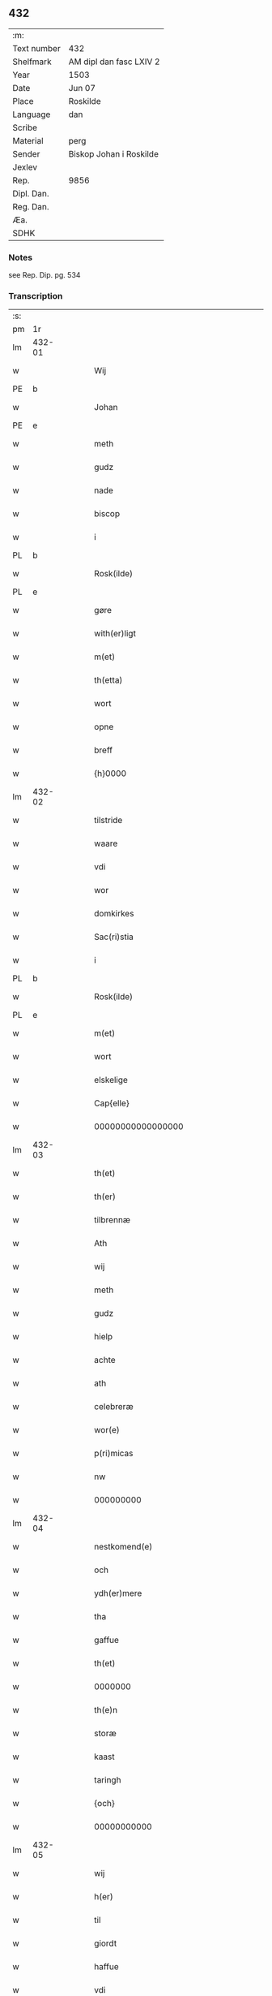 ** 432
| :m:         |                         |
| Text number | 432                     |
| Shelfmark   | AM dipl dan fasc LXIV 2 |
| Year        | 1503                    |
| Date        | Jun 07                  |
| Place       | Roskilde                |
| Language    | dan                     |
| Scribe      |                         |
| Material    | perg                    |
| Sender      | Biskop Johan i Roskilde |
| Jexlev      |                         |
| Rep.        | 9856                    |
| Dipl. Dan.  |                         |
| Reg. Dan.   |                         |
| Æa.         |                         |
| SDHK        |                         |

*** Notes
see Rep. Dip. pg. 534


*** Transcription
| :s: |        |   |   |   |   |                                                 |                                                 |   |   |   |   |     |   |   |    |        |
| pm  |     1r |   |   |   |   |                                                 |                                                 |   |   |   |   |     |   |   |    |        |
| lm  | 432-01 |   |   |   |   |                                                 |                                                 |   |   |   |   |     |   |   |    |        |
| w   |        |   |   |   |   | Wij                                             | Wij                                             |   |   |   |   | dan |   |   |    | 432-01 |
| PE  |      b |   |   |   |   |                                                 |                                                 |   |   |   |   |     |   |   |    |        |
| w   |        |   |   |   |   | Johan                                           | Johan                                           |   |   |   |   | dan |   |   |    | 432-01 |
| PE  |      e |   |   |   |   |                                                 |                                                 |   |   |   |   |     |   |   |    |        |
| w   |        |   |   |   |   | meth                                            | meth                                            |   |   |   |   | dan |   |   |    | 432-01 |
| w   |        |   |   |   |   | gudz                                            | gudz                                            |   |   |   |   | dan |   |   |    | 432-01 |
| w   |        |   |   |   |   | nade                                            | nade                                            |   |   |   |   | dan |   |   |    | 432-01 |
| w   |        |   |   |   |   | biscop                                          | bıſcop                                          |   |   |   |   | dan |   |   |    | 432-01 |
| w   |        |   |   |   |   | i                                               | ı                                               |   |   |   |   | dan |   |   |    | 432-01 |
| PL  |      b |   |   |   |   |                                                 |                                                 |   |   |   |   |     |   |   |    |        |
| w   |        |   |   |   |   | Rosk(ilde)                                      | Roſkꝭͤ                                           |   |   |   |   | dan |   |   |    | 432-01 |
| PL  |      e |   |   |   |   |                                                 |                                                 |   |   |   |   |     |   |   |    |        |
| w   |        |   |   |   |   | gøre                                            | gøꝛe                                            |   |   |   |   | dan |   |   |    | 432-01 |
| w   |        |   |   |   |   | with(er)ligt                                    | withlıgt                                       |   |   |   |   | dan |   |   |    | 432-01 |
| w   |        |   |   |   |   | m(et)                                           | mꝫ                                              |   |   |   |   | dan |   |   |    | 432-01 |
| w   |        |   |   |   |   | th(etta)                                        | thꝫᷓ                                             |   |   |   |   | dan |   |   |    | 432-01 |
| w   |        |   |   |   |   | wort                                            | woꝛt                                            |   |   |   |   | dan |   |   |    | 432-01 |
| w   |        |   |   |   |   | opne                                            | opne                                            |   |   |   |   | dan |   |   |    | 432-01 |
| w   |        |   |   |   |   | breff                                           | bꝛeff                                           |   |   |   |   | dan |   |   |    | 432-01 |
| w   |        |   |   |   |   | {h}0000                                         | {h}0000                                         |   |   |   |   | dan |   |   |    | 432-01 |
| lm  | 432-02 |   |   |   |   |                                                 |                                                 |   |   |   |   |     |   |   |    |        |
| w   |        |   |   |   |   | tilstride                                       | tılſtride                                       |   |   |   |   | dan |   |   |    | 432-02 |
| w   |        |   |   |   |   | waare                                           | waaꝛe                                           |   |   |   |   | dan |   |   |    | 432-02 |
| w   |        |   |   |   |   | vdi                                             | vdi                                             |   |   |   |   | dan |   |   |    | 432-02 |
| w   |        |   |   |   |   | wor                                             | woꝛ                                             |   |   |   |   | dan |   |   |    | 432-02 |
| w   |        |   |   |   |   | domkirkes                                       | domkiꝛke                                       |   |   |   |   | dan |   |   |    | 432-02 |
| w   |        |   |   |   |   | Sac(ri)stia                                     | Sacſtia                                        |   |   |   |   | dan |   |   |    | 432-02 |
| w   |        |   |   |   |   | i                                               | ı                                               |   |   |   |   | dan |   |   |    | 432-02 |
| PL  |      b |   |   |   |   |                                                 |                                                 |   |   |   |   |     |   |   |    |        |
| w   |        |   |   |   |   | Rosk(ilde)                                      | Roſkꝭͤ                                           |   |   |   |   | dan |   |   |    | 432-02 |
| PL  |      e |   |   |   |   |                                                 |                                                 |   |   |   |   |     |   |   |    |        |
| w   |        |   |   |   |   | m(et)                                           | mꝫ                                              |   |   |   |   | dan |   |   |    | 432-02 |
| w   |        |   |   |   |   | wort                                            | woꝛt                                            |   |   |   |   | dan |   |   |    | 432-02 |
| w   |        |   |   |   |   | elskelige                                       | elſkelıge                                       |   |   |   |   | dan |   |   |    | 432-02 |
| w   |        |   |   |   |   | Cap{elle}                                       | Cap{elle}                                       |   |   |   |   | dan |   |   |    | 432-02 |
| w   |        |   |   |   |   | 00000000000000000                               | 00000000000000000                               |   |   |   |   | dan |   |   |    | 432-02 |
| lm  | 432-03 |   |   |   |   |                                                 |                                                 |   |   |   |   |     |   |   |    |        |
| w   |        |   |   |   |   | th(et)                                          | thꝫ                                             |   |   |   |   | dan |   |   |    | 432-03 |
| w   |        |   |   |   |   | th(er)                                          | th                                             |   |   |   |   | dan |   |   |    | 432-03 |
| w   |        |   |   |   |   | tilbrennæ                                       | tilbꝛennæ                                       |   |   |   |   | dan |   |   |    | 432-03 |
| w   |        |   |   |   |   | Ath                                             | Ath                                             |   |   |   |   | dan |   |   |    | 432-03 |
| w   |        |   |   |   |   | wij                                             | wij                                             |   |   |   |   | dan |   |   |    | 432-03 |
| w   |        |   |   |   |   | meth                                            | meth                                            |   |   |   |   | dan |   |   |    | 432-03 |
| w   |        |   |   |   |   | gudz                                            | gudz                                            |   |   |   |   | dan |   |   | =  | 432-03 |
| w   |        |   |   |   |   | hielp                                           | hıelp                                           |   |   |   |   | dan |   |   | == | 432-03 |
| w   |        |   |   |   |   | achte                                           | achte                                           |   |   |   |   | dan |   |   |    | 432-03 |
| w   |        |   |   |   |   | ath                                             | ath                                             |   |   |   |   | dan |   |   |    | 432-03 |
| w   |        |   |   |   |   | celebreræ                                       | celebꝛeꝛæ                                       |   |   |   |   | dan |   |   |    | 432-03 |
| w   |        |   |   |   |   | wor(e)                                          | wor                                            |   |   |   |   | dan |   |   |    | 432-03 |
| w   |        |   |   |   |   | p(ri)micas                                      | pͥmıcas                                          |   |   |   |   | dan |   |   |    | 432-03 |
| w   |        |   |   |   |   | nw                                              | nw                                              |   |   |   |   | dan |   |   |    | 432-03 |
| w   |        |   |   |   |   | 000000000                                       | 000000000                                       |   |   |   |   | dan |   |   |    | 432-03 |
| lm  | 432-04 |   |   |   |   |                                                 |                                                 |   |   |   |   |     |   |   |    |        |
| w   |        |   |   |   |   | nestkomend(e)                                   | neſtkomen                                      |   |   |   |   | dan |   |   |    | 432-04 |
| w   |        |   |   |   |   | och                                             | och                                             |   |   |   |   | dan |   |   |    | 432-04 |
| w   |        |   |   |   |   | ydh(er)mere                                     | ydhmeꝛe                                        |   |   |   |   | dan |   |   |    | 432-04 |
| w   |        |   |   |   |   | tha                                             | tha                                             |   |   |   |   | dan |   |   |    | 432-04 |
| w   |        |   |   |   |   | gaffue                                          | gaffue                                          |   |   |   |   | dan |   |   |    | 432-04 |
| w   |        |   |   |   |   | th(et)                                          | thꝫ                                             |   |   |   |   | dan |   |   |    | 432-04 |
| w   |        |   |   |   |   | 0000000                                         | 0000000                                         |   |   |   |   | dan |   |   |    | 432-04 |
| w   |        |   |   |   |   | th(e)n                                          | thn̅                                             |   |   |   |   | dan |   |   |    | 432-04 |
| w   |        |   |   |   |   | storæ                                           | ſtoꝛæ                                           |   |   |   |   | dan |   |   |    | 432-04 |
| w   |        |   |   |   |   | kaast                                           | kaaſt                                           |   |   |   |   | dan |   |   |    | 432-04 |
| w   |        |   |   |   |   | taringh                                         | taꝛıngh                                         |   |   |   |   | dan |   |   |    | 432-04 |
| w   |        |   |   |   |   | {och}                                           | {och}                                           |   |   |   |   | dan |   |   |    | 432-04 |
| w   |        |   |   |   |   | 00000000000                                     | 00000000000                                     |   |   |   |   | dan |   |   |    | 432-04 |
| lm  | 432-05 |   |   |   |   |                                                 |                                                 |   |   |   |   |     |   |   |    |        |
| w   |        |   |   |   |   | wij                                             | wij                                             |   |   |   |   | dan |   |   |    | 432-05 |
| w   |        |   |   |   |   | h(er)                                           | h                                              |   |   |   |   | dan |   |   |    | 432-05 |
| w   |        |   |   |   |   | til                                             | til                                             |   |   |   |   | dan |   |   |    | 432-05 |
| w   |        |   |   |   |   | giordt                                          | gıoꝛdt                                          |   |   |   |   | dan |   |   |    | 432-05 |
| w   |        |   |   |   |   | haffue                                          | haffue                                          |   |   |   |   | dan |   |   |    | 432-05 |
| w   |        |   |   |   |   | vdi                                             | vdı                                             |   |   |   |   | dan |   |   |    | 432-05 |
| w   |        |   |   |   |   | Righids                                         | Rıghıds                                         |   |   |   |   | dan |   |   |    | 432-05 |
| w   |        |   |   |   |   | thiæneste                                       | thıæneſte                                       |   |   |   |   | dan |   |   |    | 432-05 |
| w   |        |   |   |   |   | 000000                                          | 000000                                          |   |   |   |   | dan |   |   |    | 432-05 |
| w   |        |   |   |   |   | møget                                           | møget                                           |   |   |   |   | dan |   |   |    | 432-05 |
| w   |        |   |   |   |   | folk                                            | folk                                            |   |   |   |   | dan |   |   |    | 432-05 |
| w   |        |   |   |   |   | vd                                              | vd                                              |   |   |   |   | dan |   |   | =  | 432-05 |
| w   |        |   |   |   |   | ath                                             | ath                                             |   |   |   |   | dan |   |   | == | 432-05 |
| w   |        |   |   |   |   | gøre                                            | gøꝛe                                            |   |   |   |   | dan |   |   | == | 432-05 |
| w   |        |   |   |   |   | bode                                            | bode                                            |   |   |   |   | dan |   |   |    | 432-05 |
| w   |        |   |   |   |   | til                                             | til                                             |   |   |   |   | dan |   |   |    | 432-05 |
| w   |        |   |   |   |   | {skiips}                                        | {ſkiips}                                        |   |   |   |   | dan |   |   |    | 432-05 |
| lm  | 432-06 |   |   |   |   |                                                 |                                                 |   |   |   |   |     |   |   |    |        |
| w   |        |   |   |   |   | och                                             | och                                             |   |   |   |   | dan |   |   |    | 432-06 |
| w   |        |   |   |   |   | til                                             | til                                             |   |   |   |   | dan |   |   |    | 432-06 |
| w   |        |   |   |   |   | hest                                            | heſt                                            |   |   |   |   | dan |   |   |    | 432-06 |
| w   |        |   |   |   |   | til                                             | til                                             |   |   |   |   | dan |   |   |    | 432-06 |
| PL  |      b |   |   |   |   |                                                 |                                                 |   |   |   |   |     |   |   |    |        |
| w   |        |   |   |   |   | swe(ri)ge                                       | ſwege                                          |   |   |   |   | dan |   |   |    | 432-06 |
| PL  |      e |   |   |   |   |                                                 |                                                 |   |   |   |   |     |   |   |    |        |
| w   |        |   |   |   |   | och                                             | och                                             |   |   |   |   | dan |   |   |    | 432-06 |
| PL  |      b |   |   |   |   |                                                 |                                                 |   |   |   |   |     |   |   |    |        |
| w   |        |   |   |   |   | norge                                           | noꝛge                                           |   |   |   |   | dan |   |   |    | 432-06 |
| PL  |      e |   |   |   |   |                                                 |                                                 |   |   |   |   |     |   |   |    |        |
| w   |        |   |   |   |   | fra                                             | fꝛa                                             |   |   |   |   | dan |   |   |    | 432-06 |
| w   |        |   |   |   |   | th(e)n                                          | thn̅                                             |   |   |   |   | dan |   |   |    | 432-06 |
| w   |        |   |   |   |   | 0000000                                         | 0000000                                         |   |   |   |   | dan |   |   |    | 432-06 |
| w   |        |   |   |   |   | 000000                                          | 000000                                          |   |   |   |   | dan |   |   |    | 432-06 |
| w   |        |   |   |   |   | wij                                             | wij                                             |   |   |   |   | dan |   |   |    | 432-06 |
| w   |        |   |   |   |   | bleffue                                         | bleffue                                         |   |   |   |   | dan |   |   |    | 432-06 |
| w   |        |   |   |   |   | vdhkaa(re)th                                    | vdhkaath                                       |   |   |   |   | dan |   |   |    | 432-06 |
| w   |        |   |   |   |   | til                                             | tıl                                             |   |   |   |   | dan |   |   |    | 432-06 |
| w   |        |   |   |   |   | biscop                                          | bıſcop                                          |   |   |   |   | dan |   |   |    | 432-06 |
| w   |        |   |   |   |   | ath                                             | ath                                             |   |   |   |   | dan |   |   |    | 432-06 |
| lm  | 432-07 |   |   |   |   |                                                 |                                                 |   |   |   |   |     |   |   |    |        |
| w   |        |   |   |   |   | wære                                            | wæꝛe                                            |   |   |   |   | dan |   |   |    | 432-07 |
| w   |        |   |   |   |   | h(er)                                           | h                                              |   |   |   |   | dan |   |   |    | 432-07 |
| w   |        |   |   |   |   | i                                               | ı                                               |   |   |   |   | dan |   |   |    | 432-07 |
| w   |        |   |   |   |   | Rosk(ilde)                                      | Roſkꝭͤ                                           |   |   |   |   | dan |   |   |    | 432-07 |
| w   |        |   |   |   |   | och                                             | och                                             |   |   |   |   | dan |   |   |    | 432-07 |
| w   |        |   |   |   |   | jndtill                                         | ȷndtıll                                         |   |   |   |   | dan |   |   |    | 432-07 |
| w   |        |   |   |   |   | th(e)n(ne)                                      | thn̅ͤ                                             |   |   |   |   | dan |   |   |    | 432-07 |
| w   |        |   |   |   |   | dagh                                            | dagh                                            |   |   |   |   | dan |   |   |    | 432-07 |
| w   |        |   |   |   |   | och                                             | och                                             |   |   |   |   | dan |   |   |    | 432-07 |
| w   |        |   |   |   |   | 00000000000                                     | 00000000000                                     |   |   |   |   | dan |   |   |    | 432-07 |
| w   |        |   |   |   |   | wij                                             | wij                                             |   |   |   |   | dan |   |   |    | 432-07 |
| w   |        |   |   |   |   | vdi                                             | vdi                                             |   |   |   |   | dan |   |   |    | 432-07 |
| w   |        |   |   |   |   | wor                                             | woꝛ                                             |   |   |   |   | dan |   |   |    | 432-07 |
| w   |        |   |   |   |   | eyen                                            | eye                                            |   |   |   |   | dan |   |   |    | 432-07 |
| w   |        |   |   |   |   | p(er)sonæ                                       | p̲ſonæ                                           |   |   |   |   | dan |   |   |    | 432-07 |
| w   |        |   |   |   |   | nw                                              | nw                                              |   |   |   |   | dan |   |   |    | 432-07 |
| w   |        |   |   |   |   | eet                                             | eet                                             |   |   |   |   | dan |   |   |    | 432-07 |
| w   |        |   |   |   |   | aar                                             | aaꝛ                                             |   |   |   |   | dan |   |   |    | 432-07 |
| lm  | 432-08 |   |   |   |   |                                                 |                                                 |   |   |   |   |     |   |   |    |        |
| w   |        |   |   |   |   | sidh(e)n                                        | ſıdhn̅                                           |   |   |   |   | dan |   |   |    | 432-08 |
| w   |        |   |   |   |   | wore                                            | woꝛe                                            |   |   |   |   | dan |   |   |    | 432-08 |
| w   |        |   |   |   |   | til                                             | tıl                                             |   |   |   |   | dan |   |   |    | 432-08 |
| w   |        |   |   |   |   | skiips                                          | ſkiips                                          |   |   |   |   | dan |   |   |    | 432-08 |
| w   |        |   |   |   |   | i                                               | ı                                               |   |   |   |   | dan |   |   |    | 432-08 |
| PL  |      b |   |   |   |   |                                                 |                                                 |   |   |   |   |     |   |   |    |        |
| w   |        |   |   |   |   | norge                                           | noꝛge                                           |   |   |   |   | dan |   |   |    | 432-08 |
| PL  |      e |   |   |   |   |                                                 |                                                 |   |   |   |   |     |   |   |    |        |
| w   |        |   |   |   |   | vdi                                             | vdi                                             |   |   |   |   | dan |   |   |    | 432-08 |
| w   |        |   |   |   |   | wor                                             | woꝛ                                             |   |   |   |   | dan |   |   |    | 432-08 |
| w   |        |   |   |   |   | kær(iste)                                       | kæꝛꝭͭͤ                                            |   |   |   |   | dan |   |   |    | 432-08 |
| w   |        |   |   |   |   | 00000000000                                     | 00000000000                                     |   |   |   |   | dan |   |   |    | 432-08 |
| w   |        |   |   |   |   | koni(n)g                                        | konı̅g                                           |   |   |   |   | dan |   |   |    | 432-08 |
| PE  |      b |   |   |   |   |                                                 |                                                 |   |   |   |   |     |   |   |    |        |
| w   |        |   |   |   |   | hansses                                         | hanſſes                                         |   |   |   |   | dan |   |   |    | 432-08 |
| PE  |      e |   |   |   |   |                                                 |                                                 |   |   |   |   |     |   |   |    |        |
| w   |        |   |   |   |   | och                                             | och                                             |   |   |   |   | dan |   |   |    | 432-08 |
| w   |        |   |   |   |   | Rigenes                                         | Rıgenes                                         |   |   |   |   | dan |   |   |    | 432-08 |
| lm  | 432-09 |   |   |   |   |                                                 |                                                 |   |   |   |   |     |   |   |    |        |
| w   |        |   |   |   |   | merckelighe                                     | meꝛckelıghe                                     |   |   |   |   | dan |   |   |    | 432-09 |
| w   |        |   |   |   |   | ærinde                                          | æꝛınde                                          |   |   |   |   | dan |   |   |    | 432-09 |
| w   |        |   |   |   |   | och                                             | och                                             |   |   |   |   | dan |   |   |    | 432-09 |
| w   |        |   |   |   |   | thiæniste                                       | thıænıſte                                       |   |   |   |   | dan |   |   |    | 432-09 |
| w   |        |   |   |   |   | Th(e)n                                          | Thn̅                                             |   |   |   |   | dan |   |   |    | 432-09 |
| w   |        |   |   |   |   | thiid                                           | thiid                                           |   |   |   |   | dan |   |   |    | 432-09 |
| w   |        |   |   |   |   | nogre                                           | nogꝛe                                           |   |   |   |   | dan |   |   |    | 432-09 |
| w   |        |   |   |   |   | 0000000                                         | 0000000                                         |   |   |   |   | dan |   |   |    | 432-09 |
| w   |        |   |   |   |   | Ri{ghe}s                                        | Rı{ghe}                                        |   |   |   |   | dan |   |   |    | 432-09 |
| w   |        |   |   |   |   | jndbyggeræ                                      | ȷndbyggeꝛæ                                      |   |   |   |   | dan |   |   |    | 432-09 |
| w   |        |   |   |   |   | giorde                                          | gıoꝛde                                          |   |   |   |   | dan |   |   |    | 432-09 |
| lm  | 432-10 |   |   |   |   |                                                 |                                                 |   |   |   |   |     |   |   |    |        |
| w   |        |   |   |   |   | stoer                                           | ſtoeꝛ                                           |   |   |   |   | dan |   |   |    | 432-10 |
| w   |        |   |   |   |   | och                                             | och                                             |   |   |   |   | dan |   |   |    | 432-10 |
| w   |        |   |   |   |   | mercheligh                                      | meꝛchelıgh                                      |   |   |   |   | dan |   |   |    | 432-10 |
| w   |        |   |   |   |   | opreysni(n)g                                    | opreyſnı̅g                                       |   |   |   |   | dan |   |   |    | 432-10 |
| w   |        |   |   |   |   | emoedh                                          | emoedh                                          |   |   |   |   | dan |   |   |    | 432-10 |
| w   |        |   |   |   |   | for(screff{ne)}                                 | foꝛꝭ{ᷠͤ}                                          |   |   |   |   | dan |   |   |    | 432-10 |
| w   |        |   |   |   |   | 00000                                           | 00000                                           |   |   |   |   | dan |   |   |    | 432-10 |
| w   |        |   |   |   |   | 0000{dige}                                      | 0000{dige}                                      |   |   |   |   | dan |   |   |    | 432-10 |
| w   |        |   |   |   |   | h(er)re                                         | hꝛe                                            |   |   |   |   | dan |   |   |    | 432-10 |
| w   |        |   |   |   |   | hwilket                                         | hwılket                                         |   |   |   |   | dan |   |   |    | 432-10 |
| w   |        |   |   |   |   | som                                             | ſom                                             |   |   |   |   | dan |   |   |    | 432-10 |
| lm  | 432-11 |   |   |   |   |                                                 |                                                 |   |   |   |   |     |   |   |    |        |
| w   |        |   |   |   |   | kom                                             | kom                                             |   |   |   |   | dan |   |   |    | 432-11 |
| w   |        |   |   |   |   | oss                                             | oſſ                                             |   |   |   |   | dan |   |   |    | 432-11 |
| w   |        |   |   |   |   | och                                             | och                                             |   |   |   |   | dan |   |   |    | 432-11 |
| w   |        |   |   |   |   | wor                                             | woꝛ                                             |   |   |   |   | dan |   |   |    | 432-11 |
| w   |        |   |   |   |   | kircke                                          | kiꝛcke                                          |   |   |   |   | dan |   |   |    | 432-11 |
| w   |        |   |   |   |   | {til}                                           | {til}                                           |   |   |   |   | dan |   |   |    | 432-11 |
| w   |        |   |   |   |   | møgen                                           | møge                                           |   |   |   |   | dan |   |   |    | 432-11 |
| w   |        |   |   |   |   | yth(er)me(re)                                   | ythme                                         |   |   |   |   | dan |   |   |    | 432-11 |
| w   |        |   |   |   |   | kaast                                           | kaaſt                                           |   |   |   |   | dan |   |   |    | 432-11 |
| w   |        |   |   |   |   | 000000000000000000                              | 000000000000000000                              |   |   |   |   | dan |   |   |    | 432-11 |
| w   |        |   |   |   |   | wij                                             | wij                                             |   |   |   |   | dan |   |   |    | 432-11 |
| w   |        |   |   |   |   | haffde                                          | haffde                                          |   |   |   |   | dan |   |   |    | 432-11 |
| w   |        |   |   |   |   | {wort}                                          | {woꝛt}                                          |   |   |   |   | dan |   |   |    | 432-11 |
| w   |        |   |   |   |   | 00000000                                        | 00000000                                        |   |   |   |   | dan |   |   |    | 432-11 |
| lm  | 432-12 |   |   |   |   |                                                 |                                                 |   |   |   |   |     |   |   |    |        |
| w   |        |   |   |   |   | enistæ                                          | eniſtæ                                          |   |   |   |   | dan |   |   |    | 432-12 |
| w   |        |   |   |   |   | vdhgiordh                                       | vdhgıoꝛdh                                       |   |   |   |   | dan |   |   |    | 432-12 |
| w   |        |   |   |   |   | och                                             | och                                             |   |   |   |   | dan |   |   |    | 432-12 |
| w   |        |   |   |   |   | bekær(e)de                                      | bekæꝛde                                        |   |   |   |   | dan |   |   |    | 432-12 |
| w   |        |   |   |   |   | wij                                             | wij                                             |   |   |   |   | dan |   |   |    | 432-12 |
| w   |        |   |   |   |   | oss                                             | oſſ                                             |   |   |   |   | dan |   |   |    | 432-12 |
| w   |        |   |   |   |   | fo(r)                                           | fo                                             |   |   |   |   | dan |   |   |    | 432-12 |
| w   |        |   |   |   |   | swodan                                          | ſwodan                                          |   |   |   |   | dan |   |   |    | 432-12 |
| w   |        |   |   |   |   | 00000000000000000000000000000000000000000000000 | 00000000000000000000000000000000000000000000000 |   |   |   |   | dan |   |   |    | 432-12 |
| lm  | 432-13 |   |   |   |   |                                                 |                                                 |   |   |   |   |     |   |   |    |        |
| w   |        |   |   |   |   | som                                             | ſom                                             |   |   |   |   | dan |   |   |    | 432-13 |
| w   |        |   |   |   |   | wij                                             | wij                                             |   |   |   |   | dan |   |   |    | 432-13 |
| w   |        |   |   |   |   | oss                                             | oſſ                                             |   |   |   |   | dan |   |   |    | 432-13 |
| w   |        |   |   |   |   | h(er)                                           | h                                              |   |   |   |   | dan |   |   |    | 432-13 |
| w   |        |   |   |   |   | til                                             | tıl                                             |   |   |   |   | dan |   |   |    | 432-13 |
| w   |        |   |   |   |   | giordt                                          | gıoꝛdt                                          |   |   |   |   | dan |   |   |    | 432-13 |
| w   |        |   |   |   |   | haffue                                          | haffue                                          |   |   |   |   | dan |   |   |    | 432-13 |
| w   |        |   |   |   |   | Och                                             | Och                                             |   |   |   |   | dan |   |   |    | 432-13 |
| w   |        |   |   |   |   | wij                                             | wij                                             |   |   |   |   | dan |   |   |    | 432-13 |
| w   |        |   |   |   |   | vdi                                             | vdi                                             |   |   |   |   | dan |   |   |    | 432-13 |
| w   |        |   |   |   |   | th0                                             | th0                                             |   |   |   |   | dan |   |   |    | 432-13 |
| w   |        |   |   |   |   | 000000000000000000000000000000000000000000      | 000000000000000000000000000000000000000000      |   |   |   |   | dan |   |   |    | 432-13 |
| lm  | 432-14 |   |   |   |   |                                                 |                                                 |   |   |   |   |     |   |   |    |        |
| w   |        |   |   |   |   | at                                              | at                                              |   |   |   |   | dan |   |   |    | 432-14 |
| w   |        |   |   |   |   | gøre                                            | gøꝛe                                            |   |   |   |   | dan |   |   |    | 432-14 |
| w   |        |   |   |   |   | skulend(e)                                      | ſkulen                                         |   |   |   |   | dan |   |   |    | 432-14 |
| w   |        |   |   |   |   | Th{e}                                           | Th{e}                                           |   |   |   |   | dan |   |   |    | 432-14 |
| w   |        |   |   |   |   | waare                                           | waaꝛe                                           |   |   |   |   | dan |   |   |    | 432-14 |
| w   |        |   |   |   |   | wij                                             | wij                                             |   |   |   |   | dan |   |   |    | 432-14 |
| w   |        |   |   |   |   | sor(e)                                          | ſoꝛ                                            |   |   |   |   | dan |   |   |    | 432-14 |
| w   |        |   |   |   |   | swodane                                         | ſwodane                                         |   |   |   |   | dan |   |   |    | 432-14 |
| w   |        |   |   |   |   | sa000                                           | ſa000                                           |   |   |   |   | dan |   |   |    | 432-14 |
| w   |        |   |   |   |   | 00000000000000000000000000000000                | 00000000000000000000000000000000                |   |   |   |   | dan |   |   |    | 432-14 |
| lm  | 432-15 |   |   |   |   |                                                 |                                                 |   |   |   |   |     |   |   |    |        |
| w   |        |   |   |   |   | bege(re)nd(e)                                   | begen                                         |   |   |   |   | dan |   |   |    | 432-15 |
| w   |        |   |   |   |   | at                                              | at                                              |   |   |   |   | dan |   |   |    | 432-15 |
| w   |        |   |   |   |   | for(screffne)                                   | foꝛꝭᷠͤ                                            |   |   |   |   | dan |   |   |    | 432-15 |
| w   |        |   |   |   |   | wort                                            | woꝛt                                            |   |   |   |   | dan |   |   |    | 432-15 |
| w   |        |   |   |   |   | elskelige                                       | elſkelıge                                       |   |   |   |   | dan |   |   |    | 432-15 |
| w   |        |   |   |   |   | capitell                                        | capıtell                                        |   |   |   |   | dan |   |   |    | 432-15 |
| w   |        |   |   |   |   | wilde                                           | wilde                                           |   |   |   |   | dan |   |   |    | 432-15 |
| w   |        |   |   |   |   | 000000000000000000000000000000000000000000      | 000000000000000000000000000000000000000000      |   |   |   |   | dan |   |   |    | 432-15 |
| lm  | 432-16 |   |   |   |   |                                                 |                                                 |   |   |   |   |     |   |   |    |        |
| w   |        |   |   |   |   | een                                             | een                                             |   |   |   |   | dan |   |   |    | 432-16 |
| w   |        |   |   |   |   | kerligh                                         | keꝛlıgh                                         |   |   |   |   | dan |   |   |    | 432-16 |
| w   |        |   |   |   |   | hielp                                           | hıelp                                           |   |   |   |   | dan |   |   |    | 432-16 |
| w   |        |   |   |   |   | aff                                             | aff                                             |   |   |   |   | dan |   |   |    | 432-16 |
| w   |        |   |   |   |   | wor(e)                                          | woꝛ                                            |   |   |   |   | dan |   |   |    | 432-16 |
| w   |        |   |   |   |   | kircker                                         | kıꝛckeꝛ                                         |   |   |   |   | dan |   |   |    | 432-16 |
| w   |        |   |   |   |   | sognep(re)ster                                  | ſognep̅ſteꝛ                                      |   |   |   |   | dan |   |   |    | 432-16 |
| w   |        |   |   |   |   | och                                             | och                                             |   |   |   |   | dan |   |   |    | 432-16 |
| w   |        |   |   |   |   | 00000000000000000000000000000000000000000000    | 00000000000000000000000000000000000000000000    |   |   |   |   | dan |   |   |    | 432-16 |
| lm  | 432-17 |   |   |   |   |                                                 |                                                 |   |   |   |   |     |   |   |    |        |
| w   |        |   |   |   |   | subsidiu(m)                                     | ſubſıdıu̅                                        |   |   |   |   | dan |   |   |    | 432-17 |
| w   |        |   |   |   |   | som                                             | ſom                                             |   |   |   |   | dan |   |   |    | 432-17 |
| w   |        |   |   |   |   | er                                              | eꝛ                                              |   |   |   |   | dan |   |   |    | 432-17 |
| w   |        |   |   |   |   | otte                                            | otte                                            |   |   |   |   | dan |   |   |    | 432-17 |
| w   |        |   |   |   |   | m(a)rck                                         | mᷓꝛck                                            |   |   |   |   | dan |   |   |    | 432-17 |
| w   |        |   |   |   |   | aff                                             | aff                                             |   |   |   |   | dan |   |   |    | 432-17 |
| w   |        |   |   |   |   | hw(er)                                          | hw                                             |   |   |   |   | dan |   |   |    | 432-17 |
| w   |        |   |   |   |   | kircke                                          | kiꝛcke                                          |   |   |   |   | dan |   |   |    | 432-17 |
| w   |        |   |   |   |   | Aff                                             | Aff                                             |   |   |   |   | dan |   |   |    | 432-17 |
| w   |        |   |   |   |   | hwer                                            | hwer                                            |   |   |   |   | dan |   |   |    | 432-17 |
| w   |        |   |   |   |   | {sogn}                                          | {ſogn}                                          |   |   |   |   | dan |   |   |    | 432-17 |
| w   |        |   |   |   |   | 0000000000000000000000000000000000000000000000  | 0000000000000000000000000000000000000000000000  |   |   |   |   | dan |   |   |    | 432-17 |
| lm  | 432-18 |   |   |   |   |                                                 |                                                 |   |   |   |   |     |   |   |    |        |
| w   |        |   |   |   |   | diegn                                           | dıeg                                           |   |   |   |   | dan |   |   |    | 432-18 |
| n   |        |   |   |   |   | ij                                              | ij                                              |   |   |   |   | dan |   |   |    | 432-18 |
| w   |        |   |   |   |   | m(ar)ck                                         | mck                                            |   |   |   |   | dan |   |   |    | 432-18 |
| w   |        |   |   |   |   | Huilket                                         | Huılket                                         |   |   |   |   | dan |   |   |    | 432-18 |
| w   |        |   |   |   |   | for(screffne)                                   | foꝛꝭᷠͤ                                            |   |   |   |   | dan |   |   |    | 432-18 |
| w   |        |   |   |   |   | wort                                            | woꝛt                                            |   |   |   |   | dan |   |   |    | 432-18 |
| w   |        |   |   |   |   | elskelige                                       | elſkelıge                                       |   |   |   |   | dan |   |   |    | 432-18 |
| w   |        |   |   |   |   | Capi[tel]                                       | Capi[tel]                                       |   |   |   |   | dan |   |   |    | 432-18 |
| w   |        |   |   |   |   | 0000000000000000000000000000000000000000000     | 0000000000000000000000000000000000000000000     |   |   |   |   | dan |   |   |    | 432-18 |
| lm  | 432-19 |   |   |   |   |                                                 |                                                 |   |   |   |   |     |   |   |    |        |
| w   |        |   |   |   |   | skyld                                           | ſkyld                                           |   |   |   |   | dan |   |   |    | 432-19 |
| w   |        |   |   |   |   | nw                                              | nw                                              |   |   |   |   | dan |   |   |    | 432-19 |
| w   |        |   |   |   |   | vppaa                                           | vaa                                            |   |   |   |   | dan |   |   |    | 432-19 |
| w   |        |   |   |   |   | th(e)n(ne)                                      | thn̅ͤ                                             |   |   |   |   | dan |   |   |    | 432-19 |
| w   |        |   |   |   |   | thiid                                           | thiid                                           |   |   |   |   | dan |   |   |    | 432-19 |
| w   |        |   |   |   |   | fuldburd                                        | fuldbűꝛd                                        |   |   |   |   | dan |   |   |    | 432-19 |
| w   |        |   |   |   |   | och                                             | och                                             |   |   |   |   | dan |   |   |    | 432-19 |
| w   |        |   |   |   |   | samtøcket                                       | ſamtøcket                                       |   |   |   |   | dan |   |   |    | 432-19 |
| w   |        |   |   |   |   | ha{ffuer}                                       | ha{ffuer}                                       |   |   |   |   | dan |   |   |    | 432-19 |
| w   |        |   |   |   |   | 00000000000000000000000000000                   | 00000000000000000000000000000                   |   |   |   |   | dan |   |   |    | 432-19 |
| lm  | 432-20 |   |   |   |   |                                                 |                                                 |   |   |   |   |     |   |   |    |        |
| w   |        |   |   |   |   | wo(r)                                           | wo                                             |   |   |   |   | dan |   |   |    | 432-20 |
| w   |        |   |   |   |   | forfædh(er)ne                                   | foꝛfædhne                                      |   |   |   |   | dan |   |   |    | 432-20 |
| w   |        |   |   |   |   | h(er)                                           | h                                              |   |   |   |   | dan |   |   |    | 432-20 |
| w   |        |   |   |   |   | til                                             | tıl                                             |   |   |   |   | dan |   |   |    | 432-20 |
| w   |        |   |   |   |   | bege(re)th                                      | begeth                                         |   |   |   |   | dan |   |   |    | 432-20 |
| w   |        |   |   |   |   | ell(e)r                                         | ellꝛ̅                                            |   |   |   |   | dan |   |   |    | 432-20 |
| w   |        |   |   |   |   | esket                                           | eſket                                           |   |   |   |   | dan |   |   |    | 432-20 |
| w   |        |   |   |   |   | wor                                             | woꝛ                                             |   |   |   |   | dan |   |   |    | 432-20 |
| w   |        |   |   |   |   | meth                                            | meth                                            |   |   |   |   | dan |   |   |    | 432-20 |
| w   |        |   |   |   |   | swodant                                         | ſwodant                                         |   |   |   |   | dan |   |   |    | 432-20 |
| w   |        |   |   |   |   | ske[l]                                          | ſke[l]                                          |   |   |   |   | dan |   |   |    | 432-20 |
| w   |        |   |   |   |   | 000000000000000000000000                        | 000000000000000000000000                        |   |   |   |   | dan |   |   |    | 432-20 |
| lm  | 432-21 |   |   |   |   |                                                 |                                                 |   |   |   |   |     |   |   |    |        |
| w   |        |   |   |   |   | wij                                             | wij                                             |   |   |   |   | dan |   |   |    | 432-21 |
| w   |        |   |   |   |   | aldrig                                          | aldꝛig                                          |   |   |   |   | dan |   |   |    | 432-21 |
| w   |        |   |   |   |   | vdi                                             | vdi                                             |   |   |   |   | dan |   |   |    | 432-21 |
| w   |        |   |   |   |   | wor                                             | woꝛ                                             |   |   |   |   | dan |   |   |    | 432-21 |
| w   |        |   |   |   |   | liiffs                                          | liiffs                                          |   |   |   |   | dan |   |   |    | 432-21 |
| w   |        |   |   |   |   | thiid                                           | thiid                                           |   |   |   |   | dan |   |   |    | 432-21 |
| w   |        |   |   |   |   | nogen                                           | nogen                                           |   |   |   |   | dan |   |   |    | 432-21 |
| w   |        |   |   |   |   | thiid                                           | thiid                                           |   |   |   |   | dan |   |   |    | 432-21 |
| w   |        |   |   |   |   | h(er)                                           | h                                              |   |   |   |   | dan |   |   |    | 432-21 |
| w   |        |   |   |   |   | effth(er)                                       | effth                                          |   |   |   |   | dan |   |   |    | 432-21 |
| w   |        |   |   |   |   | skule                                           | ſkule                                           |   |   |   |   | dan |   |   |    | 432-21 |
| w   |        |   |   |   |   | bege00                                          | bege00                                          |   |   |   |   | dan |   |   |    | 432-21 |
| w   |        |   |   |   |   | 00000000000000000000000000000000                | 00000000000000000000000000000000                |   |   |   |   | dan |   |   |    | 432-21 |
| lm  | 432-22 |   |   |   |   |                                                 |                                                 |   |   |   |   |     |   |   |    |        |
| w   |        |   |   |   |   | och                                             | och                                             |   |   |   |   | dan |   |   |    | 432-22 |
| w   |        |   |   |   |   | vdi                                             | vdi                                             |   |   |   |   | dan |   |   |    | 432-22 |
| w   |        |   |   |   |   | try                                             | try                                             |   |   |   |   | dan |   |   |    | 432-22 |
| w   |        |   |   |   |   | samfolde                                        | ſamfolde                                        |   |   |   |   | dan |   |   |    | 432-22 |
| w   |        |   |   |   |   | neste                                           | neſte                                           |   |   |   |   | dan |   |   |    | 432-22 |
| w   |        |   |   |   |   | tilkomend(e)                                    | tılkomen                                       |   |   |   |   | dan |   |   |    | 432-22 |
| w   |        |   |   |   |   | aar                                             | aaꝛ                                             |   |   |   |   | dan |   |   |    | 432-22 |
| w   |        |   |   |   |   | h(er)                                           | h                                              |   |   |   |   | dan |   |   |    | 432-22 |
| w   |        |   |   |   |   | effth(e)r                                       | effthꝛ̅                                          |   |   |   |   | dan |   |   |    | 432-22 |
| w   |        |   |   |   |   | ey                                              | ey                                              |   |   |   |   | dan |   |   |    | 432-22 |
| w   |        |   |   |   |   | skulde                                          | ſkulde                                          |   |   |   |   | dan |   |   |    | 432-22 |
| w   |        |   |   |   |   | 000000000000000000000000000000000000000         | 000000000000000000000000000000000000000         |   |   |   |   | dan |   |   |    | 432-22 |
| lm  | 432-23 |   |   |   |   |                                                 |                                                 |   |   |   |   |     |   |   |    |        |
| w   |        |   |   |   |   | ell(er)                                         | ell                                            |   |   |   |   | dan |   |   |    | 432-23 |
| w   |        |   |   |   |   | hielp                                           | hıelp                                           |   |   |   |   | dan |   |   |    | 432-23 |
| w   |        |   |   |   |   | aff                                             | aff                                             |   |   |   |   | dan |   |   |    | 432-23 |
| w   |        |   |   |   |   | nogre                                           | nogꝛe                                           |   |   |   |   | dan |   |   |    | 432-23 |
| w   |        |   |   |   |   | wore                                            | woꝛe                                            |   |   |   |   | dan |   |   |    | 432-23 |
| w   |        |   |   |   |   | kircker                                         | kiꝛckeꝛ                                         |   |   |   |   | dan |   |   |    | 432-23 |
| w   |        |   |   |   |   | sognep(re)ster                                  | ſognep̅ſteꝛ                                      |   |   |   |   | dan |   |   |    | 432-23 |
| w   |        |   |   |   |   | ell(er)                                         | ell                                            |   |   |   |   | dan |   |   |    | 432-23 |
| w   |        |   |   |   |   | diegne                                          | dıegne                                          |   |   |   |   | dan |   |   |    | 432-23 |
| w   |        |   |   |   |   | Tesse                                           | Teſſe                                           |   |   |   |   | dan |   |   |    | 432-23 |
| w   |        |   |   |   |   | 00000000000000000000000000000000000000h         | 00000000000000000000000000000000000000h         |   |   |   |   | dan |   |   |    | 432-23 |
| w   |        |   |   |   |   | articlæ                                         | aꝛticlæ                                         |   |   |   |   | dan |   |   |    | 432-23 |
| lm  | 432-24 |   |   |   |   |                                                 |                                                 |   |   |   |   |     |   |   |    |        |
| w   |        |   |   |   |   | hwer                                            | hweꝛ                                            |   |   |   |   | dan |   |   |    | 432-24 |
| w   |        |   |   |   |   | wedh                                            | wedh                                            |   |   |   |   | dan |   |   |    | 432-24 |
| w   |        |   |   |   |   | segh                                            | ſegh                                            |   |   |   |   | dan |   |   |    | 432-24 |
| w   |        |   |   |   |   | beplichte                                       | beplıchte                                       |   |   |   |   | dan |   |   |    | 432-24 |
| w   |        |   |   |   |   | wij                                             | wij                                             |   |   |   |   | dan |   |   |    | 432-24 |
| w   |        |   |   |   |   | oss                                             | oſſ                                             |   |   |   |   | dan |   |   |    | 432-24 |
| w   |        |   |   |   |   | m(et)                                           | mꝫ                                              |   |   |   |   | dan |   |   |    | 432-24 |
| w   |        |   |   |   |   | th(ette)                                        | thꝫͤ                                             |   |   |   |   | dan |   |   |    | 432-24 |
| w   |        |   |   |   |   | wort                                            | woꝛt                                            |   |   |   |   | dan |   |   |    | 432-24 |
| w   |        |   |   |   |   | opne                                            | opne                                            |   |   |   |   | dan |   |   |    | 432-24 |
| w   |        |   |   |   |   | b(re)ff                                         | bff                                            |   |   |   |   | dan |   |   |    | 432-24 |
| w   |        |   |   |   |   | at                                              | at                                              |   |   |   |   | dan |   |   | =  | 432-24 |
| w   |        |   |   |   |   | holde                                           | holde                                           |   |   |   |   | dan |   |   | == | 432-24 |
| w   |        |   |   |   |   | 00000000000000000000                            | 00000000000000000000                            |   |   |   |   | dan |   |   |    | 432-24 |
| w   |        |   |   |   |   | mode                                            | mode                                            |   |   |   |   | dan |   |   |    | 432-24 |
| w   |        |   |   |   |   | som                                             | ſo                                             |   |   |   |   | dan |   |   |    | 432-24 |
| lm  | 432-25 |   |   |   |   |                                                 |                                                 |   |   |   |   |     |   |   |    |        |
| w   |        |   |   |   |   | fo(re)screffuit                                 | foſcꝛeffuıt                                    |   |   |   |   | dan |   |   |    | 432-25 |
| w   |        |   |   |   |   | staar                                           | ſtaaꝛ                                           |   |   |   |   | dan |   |   |    | 432-25 |
| w   |        |   |   |   |   | Jn                                              | Jn                                              |   |   |   |   | lat |   |   |    | 432-25 |
| w   |        |   |   |   |   | c(uius)                                         | c                                              |   |   |   |   | lat |   |   |    | 432-25 |
| w   |        |   |   |   |   | r(e)i                                           | ꝛı                                             |   |   |   |   | lat |   |   |    | 432-25 |
| w   |        |   |   |   |   | testi(m)oniu(m)                                 | teſtı̅onıu̅                                       |   |   |   |   | lat |   |   |    | 432-25 |
| w   |        |   |   |   |   | Secretu(m)                                      | ecꝛetu̅                                         |   |   |   |   | lat |   |   |    | 432-25 |
| w   |        |   |   |   |   | nostru(m)                                       | noſtꝛu̅                                          |   |   |   |   | lat |   |   |    | 432-25 |
| w   |        |   |   |   |   | presentibus                                     | pꝛeſentıbus                                     |   |   |   |   | lat |   |   |    | 432-25 |
| w   |        |   |   |   |   | est                                             | eſt                                             |   |   |   |   | lat |   |   |    | 432-25 |
| w   |        |   |   |   |   | 000000000000                                    | 000000000000                                    |   |   |   |   | lat |   |   |    | 432-25 |
| w   |        |   |   |   |   | dat(um)                                         | datꝭ                                            |   |   |   |   | lat |   |   |    | 432-25 |
| lm  | 432-26 |   |   |   |   |                                                 |                                                 |   |   |   |   |     |   |   |    |        |
| w   |        |   |   |   |   | Rosk(ildis)                                     | Roſkꝭ                                           |   |   |   |   | lat |   |   |    | 432-26 |
| w   |        |   |   |   |   | fer(ria)                                        | feꝛᷓꝭ                                            |   |   |   |   | lat |   |   |    | 432-26 |
| w   |        |   |   |   |   | quarta                                          | quaꝛta                                          |   |   |   |   | lat |   |   |    | 432-26 |
| w   |        |   |   |   |   | penthecostes                                    | penthecoſtes                                    |   |   |   |   | lat |   |   |    | 432-26 |
| w   |        |   |   |   |   | Anno                                            | Anno                                            |   |   |   |   | lat |   |   |    | 432-26 |
| w   |        |   |   |   |   | d(omi)ni                                        | dnı̅                                             |   |   |   |   | lat |   |   |    | 432-26 |
| n   |        |   |   |   |   | Md                                              | Md                                              |   |   |   |   | lat |   |   | =  | 432-26 |
| w   |        |   |   |   |   | trecio                                          | tꝛecio                                          |   |   |   |   | lat |   |   | == | 432-26 |
| :e: |        |   |   |   |   |                                                 |                                                 |   |   |   |   |     |   |   |    |        |
